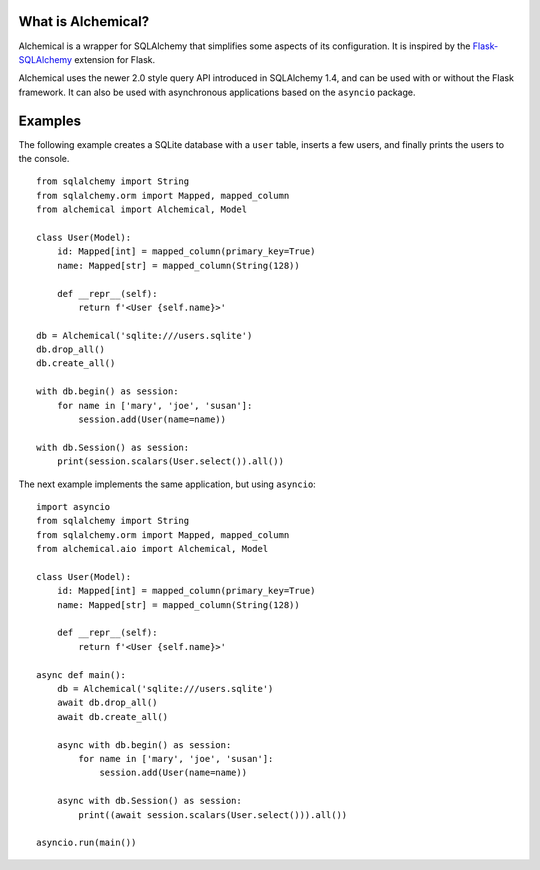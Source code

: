 What is Alchemical?
-------------------

Alchemical is a wrapper for SQLAlchemy that simplifies some aspects of
its configuration. It is inspired by the
`Flask-SQLAlchemy <https://flask-sqlalchemy.palletsprojects.com/en/2.x/>`_
extension for Flask.

Alchemical uses the newer 2.0 style query API introduced in SQLAlchemy 1.4,
and can be used with or without the Flask framework. It can also be used
with asynchronous applications based on the ``asyncio`` package.

Examples
--------

The following example creates a SQLite database with a ``user`` table, inserts
a few users, and finally prints the users to the console.

::

    from sqlalchemy import String
    from sqlalchemy.orm import Mapped, mapped_column
    from alchemical import Alchemical, Model

    class User(Model):
        id: Mapped[int] = mapped_column(primary_key=True)
        name: Mapped[str] = mapped_column(String(128))

        def __repr__(self):
            return f'<User {self.name}>'

    db = Alchemical('sqlite:///users.sqlite')
    db.drop_all()
    db.create_all()

    with db.begin() as session:
        for name in ['mary', 'joe', 'susan']:
            session.add(User(name=name))

    with db.Session() as session:
        print(session.scalars(User.select()).all())

The next example implements the same application, but using ``asyncio``::

    import asyncio
    from sqlalchemy import String
    from sqlalchemy.orm import Mapped, mapped_column
    from alchemical.aio import Alchemical, Model

    class User(Model):
        id: Mapped[int] = mapped_column(primary_key=True)
        name: Mapped[str] = mapped_column(String(128))

        def __repr__(self):
            return f'<User {self.name}>'

    async def main():
        db = Alchemical('sqlite:///users.sqlite')
        await db.drop_all()
        await db.create_all()

        async with db.begin() as session:
            for name in ['mary', 'joe', 'susan']:
                session.add(User(name=name))

        async with db.Session() as session:
            print((await session.scalars(User.select())).all())

    asyncio.run(main())
